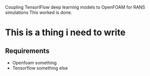 # DL-ZE-turbulence-model
Coupling TensorlFlow deep learning models to OpenFOAM for RANS simulations
This worked is done.

* This is a thing i need to write

** Requirements

- Openfoam something
- Tensorflow something else
